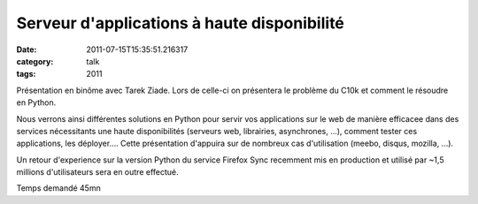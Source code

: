 Serveur d'applications à haute disponibilité
############################################
:date: 2011-07-15T15:35:51.216317
:category: talk
:tags: 2011

Présentation en binôme avec Tarek Ziade. Lors de celle-ci on présentera
le problème du C10k et comment le résoudre en Python. 

Nous verrons ainsi différentes solutions en Python pour servir vos
applications sur le web de manière efficacee dans des services
nécessitants une haute disponibilités (serveurs web, librairies,
asynchrones, ...), comment tester ces applications, les déployer....
Cette présentation d'appuira sur de nombreux cas d'utilisation (meebo,
disqus, mozilla, ...). 

Un retour d'experience sur la version Python du service Firefox Sync
recemment mis en production et utilisé par ~1,5 millions d'utilisateurs
sera en outre effectué.

Temps demandé 45mn


